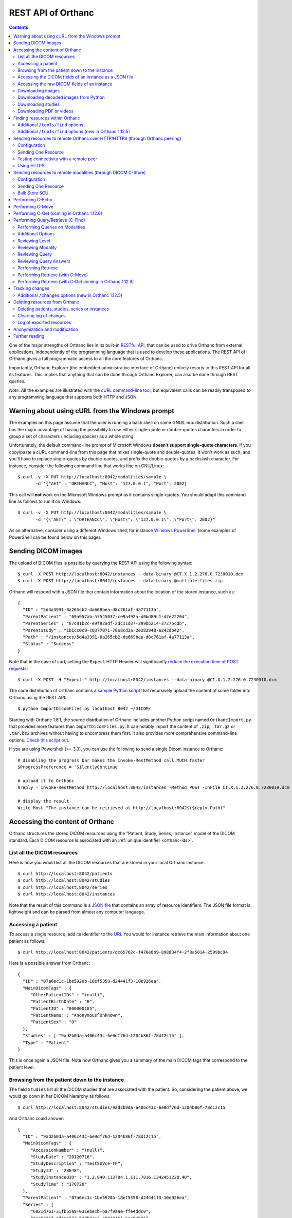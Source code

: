 .. _rest:

REST API of Orthanc
===================

.. contents::
   :depth: 3

One of the major strengths of Orthanc lies in its built-in `RESTful
API
<https://en.wikipedia.org/wiki/Representational_state_transfer>`__,
that can be used to drive Orthanc from external applications,
independently of the programming language that is used to develop
these applications. The REST API of Orthanc gives a full programmatic
access to all the core features of Orthanc.

Importantly, Orthanc Explorer (the embedded administrative interface
of Orthanc) entirely resorts to this REST API for all its features.
This implies that anything that can be done through Orthanc Explorer,
can also be done through REST queries.

*Note:* All the examples are illustrated with the `cURL command-line
tool <https://curl.haxx.se/>`__, but equivalent calls can be readily
transposed to any programming language that supports both HTTP and
JSON.


.. _curl-windows:

Warning about using cURL from the Windows prompt
------------------------------------------------

The examples on this page assume that the user is running a bash shell
on some GNU/Linux distribution. Such a shell has the major advantage
of having the possibility to use either single-quote or double-quotes
characters in order to group a set of characters (including spaces) as
a whole string.

.. highlight:: bash

Unfortunately, the default command-line prompt of Microsoft Windows
**doesn't support single-quote characters**. If you copy/paste a cURL
command-line from this page that mixes single-quote and double-quotes,
it won't work as such, and you'll have to replace single-quotes by
double-quotes, and prefix the double-quotes by a backslash
character. For instance, consider the following command line that
works fine on GNU/Linux::

  $ curl -v -X PUT http://localhost:8042/modalities/sample \
         -d '{"AET" : "ORTHANCC", "Host": "127.0.0.1", "Port": 2002}'

This call will **not** work on the Microsoft Windows prompt as it
contains single-quotes. You should adapt this command line as follows
to run it on Windows::

  $ curl -v -X PUT http://localhost:8042/modalities/sample \
         -d "{\"AET\" : \"ORTHANCC\", \"Host\": \"127.0.0.1\", \"Port\": 2002}"

As an alternative, consider using a different Windows shell, for
instance `Windows PowerShell
<https://fr.wikipedia.org/wiki/Windows_PowerShell>`__ (some examples
of PowerShell can be found below on this page).


.. _sending-dicom-images:

Sending DICOM images
--------------------

.. highlight:: bash

The upload of DICOM files is possible by querying the REST API using
the following syntax::

    $ curl -X POST http://localhost:8042/instances --data-binary @CT.X.1.2.276.0.7230010.dcm
    $ curl -X POST http://localhost:8042/instances --data-binary @multiple-files.zip

.. highlight:: json

Orthanc will respond with a JSON file that contain information about
the location of the stored instance, such as::

    {
      "ID" : "5d4a3991-8a265cb2-da669bea-d8c761af-4a77113a",
      "ParentPatient" : "69a957ab-57545037-ce9a492a-d0bd89c1-d7e2220d",
      "ParentSeries" : "87c81b2c-e9f92adf-2dc11d37-399b5214-37275cdb",
      "ParentStudy" : "1b1cc0c9-c0377071-78e8cd3a-2e382948-a243db42",
      "Path" : "/instances/5d4a3991-8a265cb2-da669bea-d8c761af-4a77113a",
      "Status" : "Success"
    }

.. highlight:: bash

Note that in the case of curl, setting the ``Expect`` HTTP Header will
significantly `reduce the execution time of POST requests
<https://stackoverflow.com/questions/463144/php-http-post-fails-when-curl-data-1024/463277#463277>`__::

    $ curl -X POST -H "Expect:" http://localhost:8042/instances --data-binary @CT.X.1.2.276.0.7230010.dcm

The code distribution of Orthanc contains a `sample Python script
<https://orthanc.uclouvain.be/hg/orthanc/file/Orthanc-1.12.6/OrthancServer/Resources/Samples/ImportDicomFiles/ImportDicomFiles.py>`__
that recursively upload the content of some folder into Orthanc using
the REST API::

    $ python ImportDicomFiles.py localhost 8042 ~/DICOM/

Starting with Orthanc 1.8.1, the source distribution of Orthanc
includes another Python script named ``OrthancImport.py`` that
provides more features than ``ImportDicomFiles.py``. It can notably
import the content of ``.zip``, ``.tar.gz`` or ``.tar.bz2`` archives
without having to uncompress them first. It also provides more
comprehensive command-line options. `Check this script out
<https://orthanc.uclouvain.be/hg/orthanc/file/Orthanc-1.12.6/OrthancServer/Resources/Samples/ImportDicomFiles/OrthancImport.py>`__.
    

.. highlight:: perl

If you are using Powershell (>= 3.0), you can use the following to send a single
Dicom instance to Orthanc::

    # disabling the progress bar makes the Invoke-RestMethod call MUCH faster
    $ProgressPreference = 'SilentlyContinue'

    # upload it to Orthanc
    $reply = Invoke-RestMethod http://localhost:8042/instances -Method POST -InFile CT.X.1.2.276.0.7230010.dcm

    # display the result
    Write-Host "The instance can be retrieved at http://localhost:8042$($reply.Path)"

.. _rest-access:

Accessing the content of Orthanc
--------------------------------

Orthanc structures the stored DICOM resources using the "Patient,
Study, Series, Instance" model of the DICOM standard. Each DICOM
resource is associated with an :ref:`unique identifier <orthanc-ids>`.

List all the DICOM resources
^^^^^^^^^^^^^^^^^^^^^^^^^^^^

Here is how you would list all the DICOM resources that are stored in
your local Orthanc instance::

    $ curl http://localhost:8042/patients
    $ curl http://localhost:8042/studies
    $ curl http://localhost:8042/series
    $ curl http://localhost:8042/instances

Note that the result of this command is a `JSON file
<https://en.wikipedia.org/wiki/Json>`__ that contains an array of
resource identifiers. The JSON file format is lightweight and can be
parsed from almost any computer language.

Accessing a patient
^^^^^^^^^^^^^^^^^^^

.. highlight:: bash

To access a single resource, add its identifier to the `URI
<https://en.wikipedia.org/wiki/Uniform_resource_identifier>`__. You
would for instance retrieve the main information about one patient as
follows::

    $ curl http://localhost:8042/patients/dc65762c-f476e8b9-898834f4-2f8a5014-2599bc94

.. highlight:: json

Here is a possible answer from Orthanc::

 {
   "ID" : "07a6ec1c-1be5920b-18ef5358-d24441f3-10e926ea",
   "MainDicomTags" : {
      "OtherPatientIDs" : "(null)",
      "PatientBirthDate" : "0",
      "PatientID" : "000000185",
      "PatientName" : "Anonymous^Unknown",
      "PatientSex" : "O"
   },
   "Studies" : [ "9ad2b0da-a406c43c-6e0df76d-1204b86f-78d12c15" ],
   "Type" : "Patient"
 }

This is once again a JSON file. Note how Orthanc gives you a summary
of the main DICOM tags that correspond to the patient level.


.. _browsing-hierarchy:

Browsing from the patient down to the instance
^^^^^^^^^^^^^^^^^^^^^^^^^^^^^^^^^^^^^^^^^^^^^^

.. highlight:: bash

The field ``Studies`` list all the DICOM studies that are associated
with the patient. So, considering the patient above, we would go down
in her DICOM hierarchy as follows::

    $ curl http://localhost:8042/studies/9ad2b0da-a406c43c-6e0df76d-1204b86f-78d12c15

.. highlight:: json

And Orthanc could answer::

 {
   "ID" : "9ad2b0da-a406c43c-6e0df76d-1204b86f-78d12c15",
   "MainDicomTags" : {
      "AccessionNumber" : "(null)",
      "StudyDate" : "20120716",
      "StudyDescription" : "TestSUVce-TF",
      "StudyID" : "23848",
      "StudyInstanceUID" : "1.2.840.113704.1.111.7016.1342451220.40",
      "StudyTime" : "170728"
   },
   "ParentPatient" : "07a6ec1c-1be5920b-18ef5358-d24441f3-10e926ea",
   "Series" : [
      "6821d761-31fb55a9-031ebecb-ba7f9aae-ffe4ddc0",
      "2cc6336f-2d4ae733-537b3ca3-e98184b1-ba494b35",
      "7384c47e-6398f2a8-901846ef-da1e2e0b-6c50d598"
   ],
   "Type" : "Study"
 }

.. highlight:: bash

The main DICOM tags are now those that are related to the study
level. It is possible to retrieve the identifier of the patient in the
``ParentPatient`` field, which can be used to go upward the DICOM
hierarchy. But let us rather go down to the series level by using the
``Series`` array. The next command would return information about one
of the three series that have just been reported::

    $ curl http://localhost:8042/series/2cc6336f-2d4ae733-537b3ca3-e98184b1-ba494b35

.. highlight:: json

Here is a possible answer::

 {
   "ExpectedNumberOfInstances" : 45,
   "ID" : "2cc6336f-2d4ae733-537b3ca3-e98184b1-ba494b35",
   "Instances" : [
      "41bc3f74-360f9d10-6ae9ffa4-01ea2045-cbd457dd",
      "1d3de868-6c4f0494-709fd140-7ccc4c94-a6daa3a8",
      <...>
      "1010f80b-161b71c0-897ec01b-c85cd206-e669a3ea",
      "e668dcbf-8829a100-c0bd203b-41e404d9-c533f3d4"
   ],
   "MainDicomTags" : {
      "Manufacturer" : "Philips Medical Systems",
      "Modality" : "PT",
      "NumberOfSlices" : "45",
      "ProtocolName" : "CHU/Body_PET/CT___50",
      "SeriesDate" : "20120716",
      "SeriesDescription" : "[WB_CTAC] Body",
      "SeriesInstanceUID" : "1.3.46.670589.28.2.12.30.26407.37145.2.2516.0.1342458737",
      "SeriesNumber" : "587370",
      "SeriesTime" : "171121",
      "StationName" : "r054-svr"
   },
   "ParentStudy" : "9ad2b0da-a406c43c-6e0df76d-1204b86f-78d12c15",
   "Status" : "Complete",
   "Type" : "Series"
 }

It can be seen that this series comes from a PET modality. Orthanc has
computed that this series should contain 45 instances.

.. highlight:: bash

So far, we have navigated from the patient level, to the study level,
and finally to the series level. There only remains the instance
level. Let us dump the content of one of the instances::

    $ curl http://localhost:8042/instances/e668dcbf-8829a100-c0bd203b-41e404d9-c533f3d4

.. highlight:: json

The instance contains the following information::

 {
   "FileSize" : 70356,
   "FileUuid" : "3fd265f0-c2b6-41a2-ace8-ae332db63e06",
   "ID" : "e668dcbf-8829a100-c0bd203b-41e404d9-c533f3d4",
   "IndexInSeries" : 6,
   "MainDicomTags" : {
      "ImageIndex" : "6",
      "InstanceCreationDate" : "20120716",
      "InstanceCreationTime" : "171344",
      "InstanceNumber" : "6",
      "SOPInstanceUID" : "1.3.46.670589.28.2.15.30.26407.37145.3.2116.39.1342458737"
   },
   "ParentSeries" : "2cc6336f-2d4ae733-537b3ca3-e98184b1-ba494b35",
   "Type" : "Instance"
 }

.. highlight:: bash

The instance has the index 6 in the parent series. The instance is
stored as a raw DICOM file of 70356 bytes. You would download this
DICOM file using the following command::

    $ curl http://localhost:8042/instances/e668dcbf-8829a100-c0bd203b-41e404d9-c533f3d4/file > Instance.dcm


Accessing the DICOM fields of an instance as a JSON file
^^^^^^^^^^^^^^^^^^^^^^^^^^^^^^^^^^^^^^^^^^^^^^^^^^^^^^^^

.. highlight:: bash

When one gets to the instance level, you can retrieve the hierarchy of
all the DICOM tags of this instance as a JSON file::

    $ curl http://localhost:8042/instances/e668dcbf-8829a100-c0bd203b-41e404d9-c533f3d4/simplified-tags

.. highlight:: json

Here is a excerpt of the Orthanc answer::

 {
   "ACR_NEMA_2C_VariablePixelDataGroupLength" : "57130",
   "AccessionNumber" : null,
   "AcquisitionDate" : "20120716",
   "AcquisitionDateTime" : "20120716171219",
   "AcquisitionTime" : "171219",
   "ActualFrameDuration" : "3597793",
   "AttenuationCorrectionMethod" : "CTAC-SG",
   <...>
   "PatientID" : "000000185",
   "PatientName" : "Anonymous^Unknown",
   "PatientOrientationCodeSequence" : [
      {
         "CodeMeaning" : "recumbent",
         "CodeValue" : "F-10450",
         "CodingSchemeDesignator" : "99SDM",
         "PatientOrientationModifierCodeSequence" : [
            {
               "CodeMeaning" : "supine",
               "CodeValue" : "F-10340",
               "CodingSchemeDesignator" : "99SDM"
            }
         ]
      }
   ],
   <...>
   "StudyDescription" : "TestSUVce-TF",
   "StudyID" : "23848",
   "StudyInstanceUID" : "1.2.840.113704.1.111.7016.1342451220.40",
   "StudyTime" : "171117",
   "TypeOfDetectorMotion" : "NONE",
   "Units" : "BQML",
   "Unknown" : null,
   "WindowCenter" : "1.496995e+04",
   "WindowWidth" : "2.993990e+04"
 }

.. highlight:: bash

If you need more detailed information about the type of the variables
or if you wish to use the hexadecimal indexes of DICOM tags, you are
free to use the following URL::

    $ curl http://localhost:8042/instances/e668dcbf-8829a100-c0bd203b-41e404d9-c533f3d4/tags

Accessing the raw DICOM fields of an instance
^^^^^^^^^^^^^^^^^^^^^^^^^^^^^^^^^^^^^^^^^^^^^

.. highlight:: bash

You also have the opportunity to access the raw value of the DICOM
tags of an instance, without going through a JSON file. Here is how
you would find the Patient Name of the instance::

    $ curl http://localhost:8042/instances/e668dcbf-8829a100-c0bd203b-41e404d9-c533f3d4/content/0010-0010
    Anonymous^Unknown

The list of all the available tags for this instance can also be retrieved easily::

    $ curl http://localhost:8042/instances/e668dcbf-8829a100-c0bd203b-41e404d9-c533f3d4/content

It is also possible to recursively explore the sequences of tags::

    $ curl http://localhost:8042/instances/e668dcbf-8829a100-c0bd203b-41e404d9-c533f3d4/content/0008-1250/0/0040-a170/0/0008-0104
    For Attenuation Correction

The command above has opened the "0008-1250" tag that is a DICOM
sequence, taken its first child, opened its "0040-a170" tag that is
also a sequence, taken the first child of this child, and returned the
"0008-0104" DICOM tag.

Downloading images
^^^^^^^^^^^^^^^^^^

.. highlight:: bash

As :ref:`explained above <browsing-hierarchy>`, the raw DICOM file
corresponding to a single instance can be retrieved as follows::

  $ curl http://localhost:8042/instances/609665c0-c5198aa2-8632476b-a00e0de0-e9075d94/file > Instance.dcm

It is also possible to download a preview PNG image that corresponds
to some DICOM instance::

  $ curl http://localhost:8042/instances/609665c0-c5198aa2-8632476b-a00e0de0-e9075d94/preview > Preview.png

The resulting image will be a standard graylevel PNG image (with 8
bits per pixel) that can be opened by any painting software. The
dynamic range of the pixel data is stretched to the [0..255] range.
An equivalent JPEG image can be downloaded by setting the `HTTP header
<https://en.wikipedia.org/wiki/List_of_HTTP_header_fields>`__
``Accept`` to ``image/jpeg``.  By default, the jpeg quality is set to 
90% but this can be specified in the url::

  $ curl -H 'Accept: image/jpeg' http://localhost:8042/instances/609665c0-c5198aa2-8632476b-a00e0de0-e9075d94/preview > Preview.jpg
  $ curl -H 'Accept: image/jpeg' http://localhost:8042/instances/609665c0-c5198aa2-8632476b-a00e0de0-e9075d94/preview?quality=80 > Preview80.jpg

If you don't want to stretch the dynamic range, and create a 8bpp or
16bpp PNG image, you can use the following URIs::

  $ curl http://localhost:8042/instances/609665c0-c5198aa2-8632476b-a00e0de0-e9075d94/image-uint8 > full-8.png
  $ curl http://localhost:8042/instances/609665c0-c5198aa2-8632476b-a00e0de0-e9075d94/image-uint16 > full-16.png

In these images, the values are cropped to the maximal value that can
be encoded by the target image format. The
``/instances/{...}/image-int16`` is available as well to download
signed DICOM pixel data.

Since Orthanc 1.4.2, it is also possible to download such images in
the generic `PAM format
<https://en.wikipedia.org/wiki/Netpbm#PAM_graphics_format>`__::

  $ curl -H 'Accept: image/x-portable-arbitrarymap' http://localhost:8042/instances/609665c0-c5198aa2-8632476b-a00e0de0-e9075d94/image-uint16 > full-16.pam

Users of Matlab or Octave can find related information :ref:`in the
dedicated section <matlab>`.


.. _download_numpy:

Downloading decoded images from Python
^^^^^^^^^^^^^^^^^^^^^^^^^^^^^^^^^^^^^^

.. highlight:: python

Starting with Orthanc 1.11.0, it is possible to immediately download
DICOM instances and DICOM series as numpy arrays (even if they use a
compressed transfer syntax). This is especially useful for the
integration within AI (artificial intelligence) pipelines. Here is a
sample call::

  import io
  import numpy
  import requests
  
  r = requests.get('https://orthanc.uclouvain.be/demo/instances/6582b1c0-292ad5ab-ba0f088f-f7a1766f-9a29a54f/numpy')
  r.raise_for_status()
  
  image = numpy.load(io.BytesIO(r.content))
  print(image.shape)  # (1, 358, 512, 1)

The downloaded numpy array for one single DICOM instance contains
floating-point values, and has a shape of ``(1, height, width, 1)`` if
the corresponding instance is grayscale, or ``(1, height, width, 3)``
if the instance has colors (e.g. in ultrasound images). If applicable,
the ``Rescale Slope (0028,1053)`` and ``Rescale Intercept
(0028,1052)`` DICOM tags are applied to the floating-point values.

Similarly, this feature is available at the series level::

  import io
  import numpy
  import requests
  
  r = requests.get('https://orthanc.uclouvain.be/demo/series/dc0216d2-a406a5ad-31ef7a78-113ae9d9-29939f9e/numpy')
  r.raise_for_status()
  
  image = numpy.load(io.BytesIO(r.content))
  print(image.shape)  # (100, 256, 256, 1)

As can be seen, in the case of a DICOM series, the first dimension of
the resulting numpy array corresponds to the depth of the series
(i.e. to its number of 2D slices).

Some options are available for these ``/instances/.../numpy`` and
``/series/.../numpy`` routes:

* ``?compress=1`` will return a ``.npz`` compressed numpy archive
  instead of a plain ``.npy`` numpy array. This can be used to reduce
  the network bandwidth. In such a case, the array of interest is
  named ``arr_0`` in the ``.npz`` archive, e.g.::

    print(image['arr_0'].shape)

* ``?rescale=0`` will skip the conversion to floating-point values,
  and will not apply the rescale slope/intercept. This can be useful
  to reduce the network bandwidth or to receive the original integer
  values of the voxels.


Downloading studies
^^^^^^^^^^^^^^^^^^^

.. highlight:: bash

All instances of a study can be retrieved as a zip file as follows::

  $ curl http://localhost:8042/studies/6b9e19d9-62094390-5f9ddb01-4a191ae7-9766b715/archive > Study.zip

It is also possible to download a zipped DICOMDIR through::

  $ curl http://localhost:8042/studies/6b9e19d9-62094390-5f9ddb01-4a191ae7-9766b715/media > Study.zip


.. _download-pdf-videos:

Downloading PDF or videos
^^^^^^^^^^^^^^^^^^^^^^^^^

.. highlight:: bash

Given a DICOM instance that embeds a PDF file (typically, one instance
whose SOP Class UID is ``1.2.840.10008.5.1.4.1.1.104.1`` -
Encapsulated PDF Storage), the PDF content can be downloaded as
follows::

  $ curl http://localhost:8042/instances/1915e0cc-c2c1a0fc-12cdd7f5-3ba32114-a97c2c9b/content/0042,0011 > sample.pdf

This corresponds to downloading the raw DICOM tag "Encapsulated
Document" (0042,0011). Beware that the last byte of the downloaded
file might correspond to one padding byte, if the source PDF had an
odd number of bytes.

Similarly, if you know that a DICOM instance :ref:`embeds a video
<videos>` (which can be tested by checking the :ref:`value of the
metadata <metadata-core>` corresponding to its transfer syntax UID),
the raw video can be downloaded as follows::

  $ curl http://localhost:8042/instances/e465dd27-83c96343-96848735-7035a133-1facf1a0/frames/0/raw > sample.mp4



.. _rest-find:

Finding resources within Orthanc
--------------------------------

.. highlight:: bash

Performing a find within the local database of Orthanc is very similar
to using Queries against DICOM modalities and the additional options
listed above work with find also.  When performing a find, you will
receive the Orthanc ID's of all the matched items within your
find. For example if you perform a study level find and 5 Studies
match you will receive 5 study level Orthanc ID's in JSON format as a
response::

  $ curl --request POST --url http://localhost:8042/tools/find \
    --data '{
              "Level" : "Instance",
              "Query" : {
                "Modality" : "CR",
                "StudyDate" : "20180323-",
                "PatientID" : "*"
              }
            }'

Setting the ``Expand`` field to ``true`` in the POST body of the
query will automatically report details about each study::

  $ curl https://orthanc.uclouvain.be/demo/tools/find -d '{"Level":"Study","Query":{"PatientName":"KNIX"}}'
  [
    "b9c08539-26f93bde-c81ab0d7-bffaf2cb-a4d0bdd0"
  ]
  $ curl https://orthanc.uclouvain.be/demo/tools/find -d '{"Level":"Study","Query":{"PatientName":"KNIX"},"Expand":true}'
  [
    {
      "ID" : "b9c08539-26f93bde-c81ab0d7-bffaf2cb-a4d0bdd0",
      "IsStable" : true,
      "LastUpdate" : "20180414T091528",
      "MainDicomTags" : {
         "InstitutionName" : "0ECJ52puWpVIjTuhnBA0um",
         "ReferringPhysicianName" : "1",
         "StudyDate" : "20070101",
         "StudyDescription" : "Knee (R)",
         "StudyID" : "1",
         "StudyInstanceUID" : "1.2.840.113619.2.176.2025.1499492.7391.1171285944.390",
         "StudyTime" : "120000.000000"
      },
      "ParentPatient" : "6816cb19-844d5aee-85245eba-28e841e6-2414fae2",
      "PatientMainDicomTags" : {
         "PatientID" : "ozp00SjY2xG",
         "PatientName" : "KNIX"
      },
      "Series" : [
         "20b9d0c2-97d85e07-f4dbf4d2-f09e7e6a-0c19062e",
         "edbfa0a9-fa2641d7-29514b1c-45881d0b-46c374bd",
         "f2635388-f01d497a-15f7c06b-ad7dba06-c4c599fe",
         "4d04593b-953ced51-87e93f11-ae4cf03c-25defdcd",
         "5e343c3e-3633c396-03aefde8-ba0e08c7-9c8208d3",
         "8ea120d7-5057d919-837dfbcc-ccd04e0f-7f3a94aa"
      ],
      "Type" : "Study"
    }
  ]

Here is a sample REST API call to find the Orthanc identifiers of all
the DICOM series generated by an imaging modality whose "Device Serial
Number (0018,1000)" DICOM tag is equal to "123"::

  $ curl -X POST http://localhost:8042/tools/find -d '{"Level":"Series","Query":{"DeviceSerialNumber":"123"},"Expand":true}'

If you are interested by a **list of several items** (in this case, in
a list of serial numbers), just separate them with backslashes as
would do with DICOM C-FIND::

  $ curl -X POST http://localhost:8042/tools/find -d '{"Level":"Series","Query":{"DeviceSerialNumber":"123\\abc"},"Expand":true}'

 
Additional ``/tools/find`` options
^^^^^^^^^^^^^^^^^^^^^^^^^^^^^^^^^^
.. highlight:: json

You also have the ability to limit the responses by specifying a limit within the body of the POST message. For example::

  "Limit":4

.. highlight:: bash

Since Orthanc 1.11.0, you may also request a specific list of tags in the response (like in a C-FIND) even if these
tags are not stored in the MainDicomTags or if the tags needs to be computed (like ``ModalitiesInStudy``).  This ``RequestedTags`` option is
available only if you specify ``"Expand": true``::

  $ curl -X POST http://localhost:8042/tools/find -d '
    {
      "Level": "Studies",
      "Expand": true,
      "Query": {
        "StudyDate": "20220502"
      },
      "RequestedTags": ["PatientName", "PatientID", "StudyDescription", "StudyDate", "StudyInstanceUID", "ModalitiesInStudy", "NumberOfStudyRelatedSeries"]
    }'

.. highlight:: json

This query will return a response like this one::

  [
    {
      "ID" : "8a8cf898-ca27c490-d0c7058c-929d0581-2bbf104d",
      "IsStable" : true,
      "LastUpdate" : "20220428T074549",
      "MainDicomTags" : {
        "...":"..."
      },
      "..." : "...",
      "RequestedTags" : {
         "PatientName" : "Patient",
         "PatientID" : "1",
         "StudyDescription" : "Description",
         "StudyDate" : "20220502",
         "StudyInstanceUID" : "1.2.3",
         "ModalitiesInStudy" : "CT\\SEG\\SR",
         "NumberOfStudyRelatedSeries" : "3"
      },
      "Series" : [ "93034833-163e42c3-bc9a428b-194620cf-2c5799e5" ],
      "Type" : "Study"
   }
  ]


**Important:** Starting with Orthanc 1.12.0, this route in the REST
API also provide the ``Labels`` and ``LabelsConstraint`` options to
bring support for :ref:`labels <labels>`.


Additional ``/tools/find`` options (new in Orthanc 1.12.5)
^^^^^^^^^^^^^^^^^^^^^^^^^^^^^^^^^^^^^^^^^^^^^^^^^^^^^^^^^^

.. highlight:: bash

Starting with Orthanc 1.12.5 and for DB backends supporting the ``ExtendedFind`` 
extension (SQLite DB and PostgreSQL 7.0+), you also have the ability to 
order the results, filter by metadata values and precisely define the content of the
response.  Check the `API documentation <https://orthanc.uclouvain.be/api/index.html#tag/System/paths/~1tools~1find/post>`__ for full details. A full option call will look like::

  $ curl -X POST http://localhost:8042/tools/find -d ' \
    {
      "Level": "Studies",
      "Query": {
        "StudyDate": "20200101-"
      },
      "MetadataQuery": {
        "my-metadata": "value*"
      },
      "OrderBy": [
        {
          "Type": "DicomTag",
          "Key": "StudyDate",
          "Direction": "ASC"
        },
        {
          "Type": "Metadata",
          "Key": "my-metadata",
          "Direction": "DESC"
        }
      ],
      "Labels": ["Toto", "Tutu"],
      "LabelsConstraint": "Any",
      "ParentPatient": "93034833-163e42c3-bc9a428b-194620cf-2c5799e5",

      "ResponseContent": ["MainDicomTags", "Metadata", "Children", "Labels", "Attachments"],
      "RequestedTags": ["PatientName", "PatientID", "StudyDescription", "StudyDate", "StudyInstanceUID", "ModalitiesInStudy", "NumberOfStudyRelatedSeries"]
    }'


.. _peering:

Sending resources to remote Orthanc over HTTP/HTTPS (through Orthanc peering)
-----------------------------------------------------------------------------

Orthanc can send its DICOM instances to remote Orthanc servers over
HTTP/HTTPS. Such servers are referred to as :ref:`Orthanc peers
<peers>`. This process can be triggered by the REST API, which is
described in this section.

Configuration
^^^^^^^^^^^^^

.. highlight:: json

You first have to declare the Url of the remote orthanc inside the
:ref:`configuration file <configuration>`. For instance, here is how
to declare a remote orthanc peer::

    ...
    "OrthancPeers" : {
      "sample" : [ "http://localhost:8043" ], // short version
      "sample2" : {                           // long version
        "Url" : "http://localhost:8044",
        "Username" : "alice",                          // optional
        "Password" : "alicePassword",                  // optional
        "HttpHeaders" : { "Token" : "Hello world" },   // optional
        "CertificateFile" : "client.crt",              // optional (only if using client certificate authentication)
        "CertificateKeyFile" : "client.key",           // optional (only if using client certificate authentication)
        "CertificateKeyPassword" : "certpass"          // optional (only if using client certificate authentication)
    },
    ...

.. highlight:: bash

Such a configuration would enable Orthanc to connect to two other
Orthanc instances that listens on the localhost on the ports 8043
and 8044. The peers that are known to Orthanc can be queried::

    $ curl http://localhost:8042/peers?expand

Instead of using the configuration file, peers can be created or
updated through the REST API using the ``PUT`` method of HTTP::

    $ curl -v -X PUT http://localhost:8042/peers/sample -d '{"Url" : "http://127.0.0.1:8043"}'

One peer can also be removed using the ``DELETE`` method as follows::
    
    $ curl -v -X DELETE http://localhost:8042/peers/sample

Note that, by default, peers are read from the Orthanc configuration
files and are updated in Orthanc memory only. If you want your
modifications to be persistent, you should configure Orthanc to store
its peers in the database.  This is done through this configuration::

    ...
    "OrthancPeersInDatabase" : true,
    ...

Sending One Resource
^^^^^^^^^^^^^^^^^^^^

.. highlight:: bash

Once you have identified the Orthanc identifier of the DICOM resource
that would like to send :ref:`as explained above <rest-access>`, you
would use the following command to send it::

    $ curl -X POST http://localhost:8042/peers/sample/store -d c4ec7f68-9b162055-2c8c5888-5bf5752f-155ab19f

The ``/sample/`` component of the URI corresponds to the identifier of
the remote modality, as specified above in the configuration file.

Note that you can send isolated DICOM instances with this command, but
also entire patients, studies or series. It is possible to send multiple instances with a single POST
request::

    $ curl -X POST http://localhost:8042/peers/sample/store -d '["d4b46c8e-74b16992-b0f5ca11-f04a60fa-8eb13a88","d5604121-7d613ce6-c315a5-a77b3cf3-9c253b23","cb855110-5f4da420-ec9dc9cb-2af6a9bb-dcbd180e"]'
     
Note that the list of resources to be sent can include the
:ref:`Orthanc identifiers <orthanc-ids>` of entire patients,
studies or series as well.

**Important remark:** Neither the :ref:`metadata <metadata>`, nor the
:ref:`attachments <attachments>` are transferred between the Orthanc
peers. This is because metadata and attachments are considered as
local to one Orthanc server.


Testing connectivity with a remote peer
^^^^^^^^^^^^^^^^^^^^^^^^^^^^^^^^^^^^^^^

.. highlight:: bash

In version 1.5.9+, we have introduced a route to retrieve the ``/system`` info from
a remote peer.  This route can also be used to test the connectivity with that peer
without actually sending a DICOM resource.::

    $ curl http://localhost:8042/peers/sample/system


Using HTTPS
^^^^^^^^^^^

If you're transfering medical data over internet, it is mandatory to
use HTTPS.

On the server side, we recommend to put Orthanc behind an :ref:`HTTPS
server that will take care of the TLS <https>`.

On the client side, in order for the client Orthanc to recognize the
server certificate, you'll have to provide a path to the CA
(certification authority) certificates.  This is done in the
configuration file through this configurationg::

    ...
    "HttpsCACertificates" : "/etc/ssl/certs/ca-certificates.crt,
    ...

If you want your server to accept incoming connections for known hosts only, you can either:

- configure a firewall to accept incoming connections from known IP addresses 
- configure your client Orthanc to use a client certificate to authenticate at the Server.  This is done through the ``CertificateFile``, ``CertificateKeyFile`` and ``CertificateKeyPassword`` entries in the configuration file.




Sending resources to remote modalities (through DICOM C-Store)
--------------------------------------------------------------

Orthanc can send its DICOM instances to remote DICOM modalities (C-Store SCU). This process
can be triggered by the REST API.

Configuration
^^^^^^^^^^^^^

.. highlight:: json

You first have to declare the AET, the IP address and the port number
of the remote modality inside the :ref:`configuration file
<configuration>`. For instance, here is how to declare a remote
modality::

    ...
    "DicomModalities" : {
      "sample" : [ "ORTHANCA", "127.0.0.1", 2000 ], // short version
      "sample2" : {                                 // long version
        "AET" : "ORTHANCB",
        "Port" : 2001,
        "Host" : "127.0.0.1",
        "Manufacturer" : "Generic",
        "AllowEcho" : true,
        "AllowFind" : true,
        "AllowMove" : true,
        "AllowStore" : true
      }
    },
    ...

.. highlight:: bash

Such a configuration would enable Orthanc to connect to two DICOM
stores (for instance, other Orthanc instances) that listens on the
localhost on the port 2000 & 2001. The modalities that are known to Orthanc
can be queried::

    $ curl http://localhost:8042/modalities?expand

Instead of using the configuration file, modalities can be created or
updated through the REST API using the ``PUT`` method of HTTP::

    $ curl -v -X PUT http://localhost:8042/modalities/sample -d '{"AET" : "ORTHANCC", "Host": "127.0.0.1", "Port": 2002}'

One modality can also be removed using the ``DELETE`` method as follows::
    
    $ curl -v -X DELETE http://localhost:8042/modalities/sample

Note that, by default, modalities are read from the Orthanc
configuration files and are updated in Orthanc memory only. If you
want your modifications to be persistent, you should configure Orthanc
to store the modalities in the database.  This is done through this
configuration::

    ...
    "DicomModalitiesInDatabase" : true,
    ...


.. _rest-store-scu:
    
Sending One Resource
^^^^^^^^^^^^^^^^^^^^

.. highlight:: bash

Once you have identified the Orthanc identifier of the DICOM resource
that would like to send :ref:`as explained above <rest-access>`, you
would use the following command to send it::

    $ curl -X POST http://localhost:8042/modalities/sample/store -d c4ec7f68-9b162055-2c8c5888-5bf5752f-155ab19f

The ``/sample/`` component of the URI corresponds to the identifier of
the remote modality, as specified above in the configuration file.

Note that you can send isolated DICOM instances with this command, but
also entire patients, studies or series.

Various optional fields are also available.  i.e, if you need to 
monitor the state of a transfer, you can start the transfer in :ref:`asynchronous mode
<jobs>`, which will provide you with the identifier of the Orthanc job::

    $ curl -X POST http://localhost:8042/modalities/sample/store \
      --data '{
                "Resources" : ["d4b46c8e-74b16992-b0f5ca11-f04a60fa-8eb13a88"],
                "Synchronous" : false,
                "LocalAet" : "ORTHANC",
                "MoveOriginatorAet": "ORTHANC",
                "MoveOriginatorID": 1234,
                "Timeout": 10,
                "StorageCommitment": false
              }'


Bulk Store SCU
^^^^^^^^^^^^^^

.. highlight:: bash

Each time a POST request is made to ``/modalities/.../store``, a new
DICOM association is possibly established. This may lead to a large
communication overhead if sending multiple isolated instances by
making one REST call for each of these instances.

To circumvent this problem, you have 2 possibilities:

1. Set the ``DicomAssociationCloseDelay`` option in the
   :ref:`configuration file <configuration>` to a non-zero value. This
   will keep the DICOM connection open for a certain amount of time,
   waiting for new instances to be routed. This is useful if 
   autorouting images :ref:`using Lua <lua-auto-routing>`.

2. It is possible to send multiple instances with a single POST
   request (so-called "Bulk Store SCU", available from Orthanc
   0.5.2)::

    $ curl -X POST http://localhost:8042/modalities/sample/store -d '["d4b46c8e-74b16992-b0f5ca11-f04a60fa-8eb13a88","d5604121-7d613ce6-c315a5-a77b3cf3-9c253b23","cb855110-5f4da420-ec9dc9cb-2af6a9bb-dcbd180e"]'

   The list of the resources to be sent are given as a JSON array. In
   this case, a single DICOM connection is used. `Sample code is
   available
   <https://orthanc.uclouvain.be/hg/orthanc/file/default/OrthancServer/Resources/Samples/Python/HighPerformanceAutoRouting.py>`__.

   Note that the list of resources to be sent can include the
   :ref:`Orthanc identifiers <orthanc-ids>` of entire patients,
   studies or series as well.


Performing C-Echo
-----------------

To validate the DICOM connectivity between Orthanc and a remote modality,
you can perform a C-ECHO::

    $ curl -X POST http://localhost:8042/modalities/sample/echo -d '{}'

From Orthanc 1.7.0, you can include an extra ``Timeout`` field::

    $ curl -X POST http://localhost:8042/modalities/sample/echo -d '{ "Timeout": 10 }'

If no ``Timeout`` parameter is specified, the value of the ``DicomScuTimeout``
configuration is used as a default.  If ``Timeout`` is set to zero, this means 
no timeout.

NB: A body containing a valid JSON object is needed by
``/modalities/{id}/echo`` since Orthanc 1.7.0.


Performing C-Move
-----------------

.. highlight:: bash

You can perform a DICOM C-Move to move a specific study from one modality 
to another (including Orthanc itself if you don't specify the ``TargetAet`` 
field).  

I.e. to move a study whose you know the ``StudyInstanceUID`` from
the modality ``sample`` to another Orthanc whose AET is ``ORTHANCB``::

  $ curl --request POST --url http://localhost:8042/modalities/samples/move \
    --data '{ 
              "Level" : "Study", 
              "Resources" : [ 
                { 
                  "StudyInstanceUID": "1.2.840.113543.6.6.4.7.64067529866380271256212683512383713111129" 
                } 
              ], 
              "TargetAet": "ORTHANCB",
              "Timeout": 60 
            }'


Performing C-Get (coming in Orthanc 1.12.6)
-------------------------------------------

.. highlight:: bash

You can perform a DICOM C-Get to retrieve a specific study from one modality.  

I.e. to move a study whose you know the ``StudyInstanceUID`` from
the modality ``sample`` to this Orthanc instance::

  $ curl --request POST --url http://localhost:8042/modalities/samples/get \
    --data '{ 
              "Level" : "Study", 
              "Resources" : [ 
                { 
                  "StudyInstanceUID": "1.2.840.113543.6.6.4.7.64067529866380271256212683512383713111129" 
                } 
              ], 
              "Timeout": 60 
            }'

**Note:** When initiating the DICOM association to perform a C-Get, Orthanc
needs to propose the SOP classes that it will accept to receive.  By default,
Orthanc will propose the 120 most common SOP classes defined in the DCMTK library.
If you know the resources you are going to retrieve contain uncommon SOP classes,
you may provide a ``"SOPClassesInStudy"`` field in the payload.  In this case, Orthanc
will only propose only these SOP classes during the association; provided that they are 
accepted by Orthanc (see ``"AcceptedSopClasses"/"RejectedSopClasses"`` configurations)::

  $ curl --request POST --url http://localhost:8042/modalities/samples/get \
    --data '{ 
              "Level" : "Study", 
              "Resources" : [ 
                { 
                  "StudyInstanceUID": "1.2.840.113543.6.6.4.7.64067529866380271256212683512383713111129",
                  "SOPClassesInStudy": "1.2.840.10008.5.1.4.34.10\\1.2.840.10008.5.1.4.34.7"
                } 
              ], 
              "Timeout": 60 
            }'



Performing Query/Retrieve (C-Find)
----------------------------------

*Section contributed by Bryan Dearlove*

Orthanc can be used to perform queries on the local Orthanc instance,
or on remote modalities through the REST API.

To perform a query of a remote modality you must define the modality
within the :ref:`configuration file <configuration>` (See
Configuration section under Sending resources to remote modalities).

.. _rest-find-scu:

Performing Queries on Modalities
^^^^^^^^^^^^^^^^^^^^^^^^^^^^^^^^

.. highlight:: bash

To initiate a query you perform a POST command against the Modality
with the identifiers you are looking for. The the example below we are
performing a study level query against the modality sample for any
study descriptions with the word chest within it. This search is case
insensitive unless configured otherwise within the Orthanc
configuration file::

     $ curl --request POST \
       --url http://localhost:8042/modalities/sample/query \
       --data '{
                 "Level" : "Study",
                 "Query" : {
                   "PatientID" : "",
                   "StudyDescription" : "*Chest*",
                   "PatientName" : ""
                 }
               }'

You might be interested in including the ``Normalize`` option to bypass
the normalization of the outgoing C-FIND queries. For instance, for
the ``InstitutionName`` to be included at the ``Study`` level, one would
run::

  $ curl -v http://localhost:8042/modalities/sample/query -X POST -d \
    '{"Level":"Study","Query":{"InstitutionName":"a"},"Normalize":false}'

.. highlight:: json

You will receive back an ID which can be used to retrieve more
information with GET commands or C-Move requests with a POST Command::

     {
     	"ID": "5af318ac-78fb-47ff-b0b0-0df18b0588e0",
     	"Path": "/queries/5af318ac-78fb-47ff-b0b0-0df18b0588e0"
     }


Additional Options
^^^^^^^^^^^^^^^^^^

.. highlight:: json

You can use patient identifiers by including the ``*`` within your
search. For example if you were searching for a name beginning with
``Jones`` you can do::

  "PatientName":"Jones*"

If you wanted to search for a name with the words ``Jo`` anywhere
within it you can do::

  "PatientName":"*Jo*"

To perform date searches you can specify within StudyDate a starting
date and/or a before date. For example ``"StudyDate":"20180323-"``
would search for all study dates after the specified date to
now. Doing ``"StudyDate":"20180323-20180325"`` would search for all
study dates between the specified date.


Reviewing Level
^^^^^^^^^^^^^^^

.. highlight:: bash

::

   $ curl --request GET --url http://localhost:8042/queries/5af318ac-78fb-47ff-b0b0-0df18b0588e0/level

Will retrieve the level with which the query was performed, Study,
Series or Instance.


Reviewing Modality
^^^^^^^^^^^^^^^^^^

.. highlight:: bash

::

   $ curl --request GET --url http://localhost:8042/queries/5af318ac-78fb-47ff-b0b0-0df18b0588e0/modality

Will provide the modality name which the original query was performed against.


Reviewing Query
^^^^^^^^^^^^^^^

.. highlight:: bash

To retrieve information on what identifiers the query was originally
performed using you can use the query filter::

  $ curl --request GET --url http://localhost:8042/queries/5af318ac-78fb-47ff-b0b0-0df18b0588e0/query


Reviewing Query Answers
^^^^^^^^^^^^^^^^^^^^^^^

.. highlight:: bash

You are able to individually review each answer returned by performing
a GET with the answers parameter::

  $ curl --request GET --url http://localhost:8042/queries/5af318ac-78fb-47ff-b0b0-0df18b0588e0/answers

You will get a JSON back with numbered identifiers for each answer you
received back. For example because we performed a Study level query we
received back 5 studies answers back. We are able to query each answer
for content details::

  $ curl --request GET --url http://localhost:8042/queries/5af318ac-78fb-47ff-b0b0-0df18b0588e0/answers/0/content

If there are content items missing, you may add them by adding that
identifier to the original query. For example if we wanted Modalities
listed in this JSON answer in the initial query we would add to the
POST body: ``"ModalitiesInStudy":""``


Performing Retrieve
^^^^^^^^^^^^^^^^^^^

Starting from Orthanc 1.12.6, you may retrieve resources following
a C-Find either through C-Move (unique and default method until Orthanc 1.12.5) 
or through C-Get (available since Orthanc 1.12.6).

The default retrieve method is defined by the ``"DicomDefaultRetrieveMethod"`` configuration
whose default value is ``"C-MOVE"`` to keep backward compatibility with prior
Orthanc versions.

The retrieve method can also be overriden at each modality level in the ``"RetrieveMethod"``
field of each ``"DicomModalities"`` entry.

Furthermore, when calling the ``/queries/../retrieve`` REST API endpoint, you may specify
the ``"RetrieveMethod"`` in the payload to force the retrieve method for this specific call.


Performing Retrieve (with C-Move)
^^^^^^^^^^^^^^^^^^^^^^^^^^^^^^^^^

.. highlight:: bash

If ``C-MOVE`` is the default retrieve method, you can perform a C-Move to retrieve all studies within the original
query using a post command by identifying the target modality AET (named in this 
example ``ORTHANC``) directly in the POST payload::

  $ curl --request POST --url http://localhost:8042/queries/5af318ac-78fb-47ff-b0b0-0df18b0588e0/retrieve --data ORTHANC

You are also able to perform individual C-Moves for a content item by
specifying that individual content item::

  $ curl --request POST --url http://localhost:8042/queries/5af318ac-78fb-47ff-b0b0-0df18b0588e0/answers/0/retrieve --data ORTHANC

If a C-Move takes too long (for example, performing a C-Move of a big
study), you may run the request in :ref:`asynchronous mode <jobs>`,
which will create a job in Orthanc::

  $ curl --request POST --url http://localhost:8042/queries/5af318ac-78fb-47ff-b0b0-0df18b0588e0/retrieve \
    --data '{ "TargetAet": "ORTHANC", \
              "RetrieveMethod": "C-MOVE", \
              "Synchronous": false \
            }'


.. highlight:: bash

The answer of this POST request is the job ID taking care of the
C-Move command, :ref:`whose status can be monitored <jobs-monitoring>`
in order to detect failure or completion::

  {
      "ID" : "11541b16-e368-41cf-a8e9-3acf4061d238",
      "Path" : "/jobs/11541b16-e368-41cf-a8e9-3acf4061d238"
  }



Performing Retrieve (with C-Get coming in Orthanc 1.12.6)
^^^^^^^^^^^^^^^^^^^^^^^^^^^^^^^^^^^^^^^^^^^^^^^^^^^^^^^^^

.. highlight:: bash

If ``C-GET`` is the default retrieve method, you can perform a C-Get to retrieve all studies within the original
query using a POST command with an empty payload::

  $ curl --request POST --url http://localhost:8042/queries/5af318ac-78fb-47ff-b0b0-0df18b0588e0/retrieve --data """


You are also able to perform individual C-Gets for a content item by
specifying that individual content item::

  $ curl --request POST --url http://localhost:8042/queries/5af318ac-78fb-47ff-b0b0-0df18b0588e0/answers/0/retrieve --data ""

If a C-Get takes too long (for example, performing a C-Get of a big
study), you may run the request in :ref:`asynchronous mode <jobs>`,
which will create a job in Orthanc::

  $ curl --request POST --url http://localhost:8042/queries/5af318ac-78fb-47ff-b0b0-0df18b0588e0/retrieve \
    --data '{ "RetrieveMethod": "C-GET", \
              "Synchronous": false \
            }'


.. highlight:: bash

The answer of this POST request is the job ID taking care of the
C-GET command, :ref:`whose status can be monitored <jobs-monitoring>`
in order to detect failure or completion::

  {
      "ID" : "11541b16-e368-41cf-a8e9-3acf4061d238",
      "Path" : "/jobs/11541b16-e368-41cf-a8e9-3acf4061d238"
  }


.. _changes:

Tracking changes
----------------

.. highlight:: bash

Whenever Orthanc receives a new DICOM instance, this event is recorded
in the so-called "Changes Log". This enables remote scripts to react
to the arrival of new DICOM resources. A typical application is
**auto-routing**, where an external script waits for a new DICOM
instance to arrive into Orthanc, then forward this instance to another
modality.

The Changes Log can be accessed by the following command::

    $ curl http://localhost:8042/changes

.. highlight:: json

Here is a typical output::

 {
   "Changes" : [
      {
         "ChangeType" : "NewInstance",
         "Date" : "20130507T143902",
         "ID" : "8e289db9-0e1437e1-3ecf395f-d8aae463-f4bb49fe",
         "Path" : "/instances/8e289db9-0e1437e1-3ecf395f-d8aae463-f4bb49fe",
         "ResourceType" : "Instance",
         "Seq" : 921
      },
      {
         "ChangeType" : "NewSeries",
         "Date" : "20130507T143902",
         "ID" : "cceb768f-e0f8df71-511b0277-07e55743-9ef8890d",
         "Path" : "/series/cceb768f-e0f8df71-511b0277-07e55743-9ef8890d",
         "ResourceType" : "Series",
         "Seq" : 922
      },
      {
         "ChangeType" : "NewStudy",
         "Date" : "20130507T143902",
         "ID" : "c4ec7f68-9b162055-2c8c5888-5bf5752f-155ab19f",
         "Path" : "/studies/c4ec7f68-9b162055-2c8c5888-5bf5752f-155ab19f",
         "ResourceType" : "Study",
         "Seq" : 923
      },
      {
         "ChangeType" : "NewPatient",
         "Date" : "20130507T143902",
         "ID" : "dc65762c-f476e8b9-898834f4-2f8a5014-2599bc94",
         "Path" : "/patients/dc65762c-f476e8b9-898834f4-2f8a5014-2599bc94",
         "ResourceType" : "Patient",
         "Seq" : 924
      }
   ],
   "Done" : true,
   "Last" : 924
 }

This output corresponds to the receiving of one single DICOM instance
by Orthanc. It records that a new instance, a new series, a new study
and a new patient has been created inside Orthanc. Note that each
changes is labeled by a ``ChangeType``, a ``Date`` (in the `ISO format
<https://en.wikipedia.org/wiki/ISO_8601>`__), the location of the
resource inside Orthanc, and a sequence number (``Seq``).

Note that this call is non-blocking. It is up to the calling program
to wait for the occurrence of a new event (by implementing a polling
loop).

.. highlight:: bash

This call only returns a fixed number of events, that can be changed
by using the ``limit`` option::

    $ curl http://localhost:8042/changes?limit=100

The flag ``Last`` records the sequence number of the lastly returned
event. The flag ``Done`` is set to ``true`` if no further event has
occurred after this lastly returned event. If ``Done`` is set to
``false``, further events are available and can be retrieved. This is
done by setting the ``since`` option that specifies from which
sequence number the changes must be returned::

    $ curl 'http://localhost:8042/changes?limit=100&since=922'

A `sample code in the source distribution
<https://orthanc.uclouvain.be/hg/orthanc/file/default/OrthancServer/Resources/Samples/Python/ChangesLoop.py>`__
shows how to use this Changes API to implement a polling loop.

Additional ``/changes`` options (new in Orthanc 1.12.5)
^^^^^^^^^^^^^^^^^^^^^^^^^^^^^^^^^^^^^^^^^^^^^^^^^^^^^^^

.. highlight:: bash

Starting with Orthanc 1.12.5 and for DB backends supporting the ``ExtendedChanges`` 
extension (SQLite DB and PostgreSQL 7.0+), you also have the ability to filter
the changes by type and to order them in reverse order.  
Check the `API documentation <https://orthanc.uclouvain.be/api/index.html#tag/System/paths/~1changes/get>`__ for full details::


    $ curl 'http://localhost:8042/changes?type=StableStudy;NewPatient&to=7584&limit=100'


Deleting resources from Orthanc
-------------------------------

.. highlight:: bash

Deleting patients, studies, series or instances
^^^^^^^^^^^^^^^^^^^^^^^^^^^^^^^^^^^^^^^^^^^^^^^

Deleting DICOM resources (i.e. patients, studies, series or instances)
from Orthanc is as simple as using a HTTP DELETE on the URI of this
resource.

Concretely, you would first explore the resources that are stored in
Orthanc :ref:`as explained above <rest-access>`::

    $ curl http://localhost:8042/patients
    $ curl http://localhost:8042/studies
    $ curl http://localhost:8042/series
    $ curl http://localhost:8042/instances

Secondly, once you have spotted the resources to be removed, you would
use the following command-line syntax to delete them::

    $ curl -X DELETE http://localhost:8042/patients/dc65762c-f476e8b9-898834f4-2f8a5014-2599bc94
    $ curl -X DELETE http://localhost:8042/studies/c4ec7f68-9b162055-2c8c5888-5bf5752f-155ab19f
    $ curl -X DELETE http://localhost:8042/series/cceb768f-e0f8df71-511b0277-07e55743-9ef8890d
    $ curl -X DELETE http://localhost:8042/instances/8e289db9-0e1437e1-3ecf395f-d8aae463-f4bb49fe


Starting with Orthanc 1.9.4, it is also possible to ``POST`` on the
new route ``/tools/bulk-delete`` to delete at once a set of multiple
DICOM resources that are not related (i.e. that don't share any parent
DICOM resource). A typical use case is to delete a list of DICOM
instances that don't belong to the same parent patient/study/series.
The list of the :ref:`Orthanc identifiers <orthanc-ids>` of the
resources to be deleted (that may indifferently correspond to
patients, studies, series or instances) must be provided in an
argument ``Resources`` in the body of the request. Here is a sample
call::

  $ curl http://localhost:8042/tools/bulk-delete -d '{"Resources":["b6da0b16-a25ae9e7-1a80fc33-20df01a9-a6f7a1b0","d6634d97-24379e4a-1e68d3af-e6d0451f-e7bcd3d1"]}'

    
Clearing log of changes
^^^^^^^^^^^^^^^^^^^^^^^

:ref:`As described above <changes>`, Orthanc keeps track of all the
changes that occur in the DICOM store. This so-called "Changes Log"
is accessible at the following URI::

    $ curl http://localhost:8042/changes

To clear the content of the Changes Log, simply DELETE this URI::

    $ curl -X DELETE http://localhost:8042/changes


Log of exported resources
^^^^^^^^^^^^^^^^^^^^^^^^^

For medical traceability, Orthanc can be configured to store a log of
all the resources that have been exported to remote modalities::

    $ curl http://localhost:8042/exports

In auto-routing scenarios, it is important to prevent this log to grow
indefinitely as incoming instances are routed. You can either disable
this logging by setting the option ``LogExportedResources`` to ``false``
in the :ref:`configuration file <configuration>`, or periodically
clear this log by DELETE-ing this URI::

    $ curl -X DELETE http://localhost:8042/exports

NB: Starting with Orthanc 1.4.0, the ``LogExportedResources`` is set
to ``false`` by default. If the logging is desired, set this option to
``true``.
    

Anonymization and modification
------------------------------

The process of anonymizing and modifying DICOM resources is
:ref:`documented in a separate page <anonymization>`.


Further reading
---------------

The examples above have shown you the basic principles for driving an
instance of Orthanc through its REST API. All the possibilities of the
API have not been described:

* Advanced features of the REST API can be found on :ref:`another page
  <rest-advanced>`.
* A :ref:`FAQ entry <rest-samples>` lists where you can find more
  advanced samples of the REST API of Orthanc.
* A :ref:`short reference of the REST API of Orthanc <cheatsheet>` is
  part of the Orthanc Book.
* The full documentation of the REST API in the OpenAPI/Swagger format
  is `available online <https://orthanc.uclouvain.be/api/>`__. This
  reference is automatically generated from the source code of
  Orthanc.
